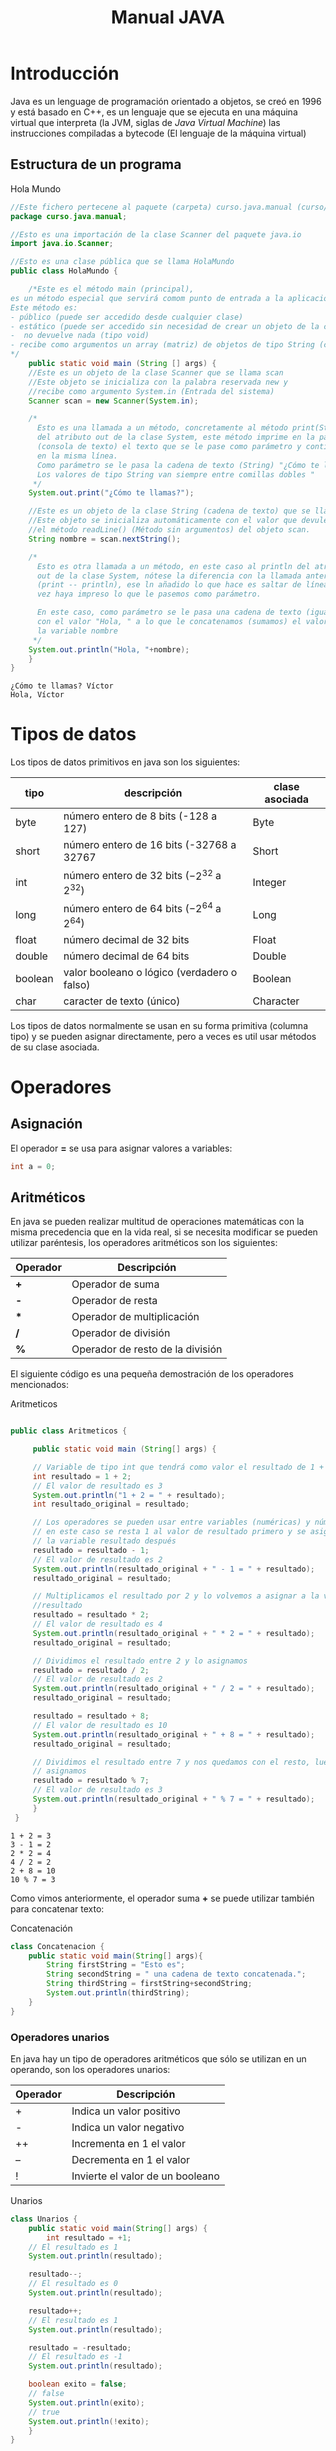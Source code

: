 #+TITLE: Manual JAVA
* Introducción
Java es un lenguage de programación orientado a objetos, se creó en 1996 y está basado en C++, es un lenguaje que se ejecuta en una máquina virtual que interpreta (la JVM, siglas de /Java Virtual Machine/) las instrucciones compiladas a bytecode (El lenguaje de la máquina virtual)
** Estructura de un programa

#+CAPTION: Hola Mundo
#+NAME: HolaMundo
#+BEGIN_SRC java :exports both :eval no-export
  //Este fichero pertecene al paquete (carpeta) curso.java.manual (curso/java/manual)
  package curso.java.manual;

  //Esto es una importación de la clase Scanner del paquete java.io
  import java.io.Scanner;

  //Esto es una clase pública que se llama HolaMundo
  public class HolaMundo {

      /*Este es el método main (principal), 
  es un método especial que servirá comom punto de entrada a la aplicación. 
  Este método es:
  - público (puede ser accedido desde cualquier clase)
  - estático (puede ser accedido sin necesidad de crear un objeto de la clase
  -  no devuelve nada (tipo void)
  - recibe como argumentos un array (matriz) de objetos de tipo String (cadena de texto)
  ,*/
      public static void main (String [] args) {
	  //Este es un objeto de la clase Scanner que se llama scan
	  //Este objeto se inicializa con la palabra reservada new y
	  //recibe como argumento System.in (Entrada del sistema)
	  Scanner scan = new Scanner(System.in);

	  /*
	    Esto es una llamada a un método, concretamente al método print(String)
	    del atributo out de la clase System, este método imprime en la pantalla
	    (consola de texto) el texto que se le pase como parámetro y continúa
	    en la misma línea.
	    Como parámetro se le pasa la cadena de texto (String) "¿Cómo te llamas?"
	    Los valores de tipo String van siempre entre comillas dobles "
	   ,*/
	  System.out.print("¿Cómo te llamas?");

	  //Este es un objeto de la clase String (cadena de texto) que se llama nombre.
	  //Este objeto se inicializa automáticamente con el valor que devuleve
	  //el método readLine() (Método sin argumentos) del objeto scan.
	  String nombre = scan.nextString();

	  /*
	    Esto es otra llamada a un método, en este caso al println del atributo
	    out de la clase System, nótese la diferencia con la llamada anterior
	    (print -- println), ese ln añadido lo que hace es saltar de línea una
	    vez haya impreso lo que le pasemos como parámetro.

	    En este caso, como parámetro se le pasa una cadena de texto (igual que antes)
	    con el valor "Hola, " a lo que le concatenamos (sumamos) el valor de 
	    la variable nombre
	   ,*/
	  System.out.println("Hola, "+nombre);
      }
  }
#+END_SRC

#+RESULTS: HolaMundo
: ¿Cómo te llamas? Víctor
: Hola, Víctor

* Tipos de datos
Los tipos de datos primitivos en java son los siguientes:
| tipo    | descripción                                     | clase asociada |
|---------+-------------------------------------------------+----------------|
| byte    | número entero de 8 bits (-128 a 127)            | Byte           |
| short   | número entero de 16 bits (-32768 a 32767        | Short          |
| int     | número entero de 32 bits ($-2^{32}$ a $2^{32}$) | Integer        |
| long    | número entero de 64 bits ($-2^{64}$ a $2^{64}$) | Long           |
| float   | número decimal de 32 bits                       | Float          |
| double  | número decimal de 64 bits                       | Double         |
| boolean | valor booleano o lógico (verdadero o falso)     | Boolean        |
| char    | caracter de texto (único)                       | Character      |
 

Los tipos de datos normalmente se usan en su forma primitiva (columna tipo) y se pueden asignar directamente, pero a veces es util usar métodos de su clase asociada.
* Operadores
** Asignación
El operador *=* se usa para asignar valores a variables:
#+BEGIN_SRC java :eval no-export
int a = 0;
#+END_SRC
** Aritméticos
En java se pueden realizar multitud de operaciones matemáticas con la misma precedencia que en la vida real, si se necesita modificar se pueden utilizar paréntesis, los operadores aritméticos son los siguientes:
| Operador | Descripción                      |
|----------+----------------------------------|
| *+*      | Operador de suma                 |
| *-*      | Operador de resta                |
| ***      | Operador de multiplicación       |
| */*      | Operador de división             |
| *%*      | Operador de resto de la división |

El siguiente código es una pequeña demostración de los operadores mencionados:

#+CAPTION: Aritmeticos
#+NAME: Aritmeticos
#+BEGIN_SRC java :exports both :eval no-export

 public class Aritmeticos {

      public static void main (String[] args) {

	  // Variable de tipo int que tendrá como valor el resultado de 1 + 2
	  int resultado = 1 + 2;
	  // El valor de resultado es 3
	  System.out.println("1 + 2 = " + resultado);
	  int resultado_original = resultado;

	  // Los operadores se pueden usar entre variables (numéricas) y números
	  // en este caso se resta 1 al valor de resultado primero y se asigna a
	  // la variable resultado después
	  resultado = resultado - 1;
	  // El valor de resultado es 2
	  System.out.println(resultado_original + " - 1 = " + resultado);
	  resultado_original = resultado;

	  // Multiplicamos el resultado por 2 y lo volvemos a asignar a la variable
	  //resultado
	  resultado = resultado * 2;
	  // El valor de resultado es 4
	  System.out.println(resultado_original + " * 2 = " + resultado);
	  resultado_original = resultado;

	  // Dividimos el resultado entre 2 y lo asignamos
	  resultado = resultado / 2;
	  // El valor de resultado es 2
	  System.out.println(resultado_original + " / 2 = " + resultado);
	  resultado_original = resultado;

	  resultado = resultado + 8;
	  // El valor de resultado es 10
	  System.out.println(resultado_original + " + 8 = " + resultado);
	  resultado_original = resultado;

	  // Dividimos el resultado entre 7 y nos quedamos con el resto, luego lo
	  // asignamos
	  resultado = resultado % 7;
	  // El valor de resultado es 3
	  System.out.println(resultado_original + " % 7 = " + resultado);
      }
  }
#+END_SRC

#+RESULTS: Aritmeticos
: 1 + 2 = 3
: 3 - 1 = 2
: 2 * 2 = 4
: 4 / 2 = 2
: 2 + 8 = 10
: 10 % 7 = 3

Como vimos anteriormente, el operador suma *+* se puede utilizar también para concatenar texto:

#+CAPTION: Concatenación
#+NAME: Concatenacion
#+BEGIN_SRC java :exports both :classname Concatenacion
class Concatenacion {
    public static void main(String[] args){
        String firstString = "Esto es";
        String secondString = " una cadena de texto concatenada.";
        String thirdString = firstString+secondString;
        System.out.println(thirdString);
    }
}
#+END_SRC


*** Operadores unarios
En java hay un tipo de operadores aritméticos que sólo se utilizan en un operando, son los operadores unarios:
| Operador | Descripción                      |
|----------+----------------------------------|
| +        | Indica un valor positivo         |
| -        | Indica un valor negativo         |
| ++       | Incrementa en 1 el valor         |
| --       | Decrementa en 1 el valor         |
| !        | Invierte el valor de un booleano |

#+CAPTION: Unarios
#+NAME: Unarios
#+BEGIN_SRC java :exports both :eval no-export
class Unarios {
    public static void main(String[] args) {
        int resultado = +1;
	// El resultado es 1
	System.out.println(resultado);

	resultado--;
	// El resultado es 0
	System.out.println(resultado);

	resultado++;
	// El resultado es 1
	System.out.println(resultado);

	resultado = -resultado;
	// El resultado es -1
	System.out.println(resultado);

	boolean exito = false;
	// false
	System.out.println(exito);
	// true
	System.out.println(!exito);
    }
}
#+END_SRC

#+RESULTS: Unarios
: 1
: 0
: 1
: -1
: false
: true

Los operadores de incremento y decremento (*++* y *--*) actuan de manera diferente dependiendo de si se ponen delante o detrás del valor a modificar, si se usan de manera prefija ~++variable~ el valor se incrementa primero y la variable se usa después (ya incrementada), si se usa de manera postfija ~variable++~ se utilizará el valor de la variable sin incrementar y luego se incrementará:

#+CAPTION: Prefijos y Postfijos
#+NAME: PrePost
#+BEGIN_SRC java :exports both :eval no-export
  class PrePost {
      public static void main(String[] args){
	  int i = 3;
	  i++;
	  // imprime 4
	  System.out.println(i);
	  ++i;			   
	  // imprime 5
	  System.out.println(i);
	  // imprime 6
	  System.out.println(++i);
	  // imprime 6
	  System.out.println(i++);
	  // imprime 7
	  System.out.println(i);
      }
  }
#+END_SRC

#+RESULTS: PrePost
: 4
: 5
: 6
: 6
: 7

** Lógicos
Son operadores que devuelven valores lógicos (verdadero o falso)
| Operador   | Descripción              |
|------------+--------------------------|
| ==         | igual que                |
| !=         | distinto que             |
| >          | mayor que                |
| >=         | mayor o igual que        |
| <          | menor que                |
| <=         | menor o igual que        |
| &&         | Y lógico                 |
| \vert\vert | Ó lógico                 |
| instanceof | Objeto pertenece a clase |

Normalmente estos operadores se utilizarán en sentencias que requieran un valor lógico, como los condicionales o los bucles, de los que hablaremos más adelante, en este ejemplo vemos como, en base a los valores 1 y 2, que operaciones se ejecutan y cuales no:

#+NAME: Comparacion
#+CAPTION: Comparación
#+BEGIN_SRC java :exports both :eval no-export
  class Comparacion {

      public static void main(String[] args){
	  int valor1 = 1;
	  int valor2 = 2;
	  System.out.println ("valor1="+valor1+", valor2="+valor2);
	  if(valor1 == valor2) {
	      System.out.println("valor1 == valor2 --> " + (valor1 == valor2));
	  }
	  if (valor1 != valor2) {
	      System.out.println("valor1 != valor2 --> " + (valor1 != valor2));
	  }
	  if (valor1 > valor2) {
	      System.out.println("valor1 > valor2 --> " + (valor1 > valor2));
	  }
	  if (valor1 < valor2) {
	      System.out.println("valor1 < valor2 --> " + (valor1 < valor2));
	  }
	  if (valor1 <= valor2) {
	      System.out.println("valor1 <= valor2 --> " + (valor1 <= valor2));
	  }
      }
  }
#+END_SRC

#+RESULTS: Comparacion
: valor1=1, valor2=2
: valor1 != valor2 --> true
: valor1 < valor2 --> true
: valor1 <= valor2 --> true

A veces es interesante comprobar si una comprobación cumple mas de una condición o si una sentencia se ejecutará si se cumple alguna de las condiciones posibles, es en este caso que utilizaremos los operadores lógicos ~&&~ y ~||~.

#+NAME: Condicionales
#+CAPTION: Operadores Condicionales
#+BEGIN_SRC java :exports both :eval no-export
  class Condicionales {

      public static void main(String[] args){
	  int valor1 = 1;
	  int valor2 = 2;
	  if((valor1 == 1) && (valor2 == 2))
	      System.out.println("valor1 es 1 AND (Y) valor2 es 2");
	  if((valor1 == 1) || (valor2 == 1))
	      System.out.println("valor1 es 1 OR (O) valor2 es 1");
      }
  }
#+END_SRC

#+RESULTS: Condicionales
: valor1 es 1 AND (Y) valor2 es 2
: valor1 es 1 OR (O) valor2 es 1

* Condicionales
En java tenemos principalmente dos estructuras condicionales, la primera es la que se compone con las sentencias ~if~ y ~else~, y la segunda es la sentencia ~switch~.

** if y else
La sentencia ~if~ se escribe de la siguiente manera:
#+BEGIN_SRC java :eval no-export
if (condicion) {
    proceso;
}
#+END_SRC
Donde ~condicion~ es un valor booleano (lógico), que puede ser una variable de tipo boolean, un valor ~true~ o ~false~ directamente, aunque no tuviera mucho sentido en este caso, o el resultado de una comparación como las que acabamos de ver.

Si la condición se cumple el ~proceso~ (que puede ser un número indeterminado de sentencias) se ejecuta, si no se cumple, no se ejecuta, decimos que se produce un salto condicional.

Hay veces que queremos que si se cumple una condición se ejecute un determinado código y, si no se cumple, otro, esto lo conseguimos con la sentencia ~else~ que tiene una forma parecida al ~if~, pero en este caso no se especifica condición, sino que la condición es que no se cumpla el ~if~.

#+BEGIN_SRC java :eval no-export
if (condicion) {
    proceso;
} else {
    otroProceso;
}
#+END_SRC

Puede suceder que queramos comprobar una cosa y luego, independientemente otra, en ese caso solo tendríamos que tener un ~if~ primero y, una vez cerrado, otro con otra condición, en ese caso serían sentencias independientes y no habría ningún problema, pero podemos querer comprobar algo y, si se cumple, otra cosa después, esto lo hacemos /anidando/ sentencias ~if~ o ~else~:
#+BEGIN_SRC java :eval no-export
if (condicion1) {
    proceso1;
    if (condicion2) {
        proceso2;
    }
    proceso3;
} else {
    if (condicion3) {
        proceso4;
    }
}
#+END_SRC

Si nos fijamos en el ~else~ (aunque esto puede ocurrir en cualquier otra parte, incluido el bloque del ~if~), podemos observar que, en caso de no cumplirse la ~condicion1~, podemos tener dentro otra estructura completa de sentencias ~if~ y cada una puede tener sus respectivos ~else~ y así indefinidamente, una manera de organizar mejor esté código es utilizando la sentencia compuesta ~else if~ que nos permite hacer varias comprobaciones sin aumentar el nivel de anidación, por ejemplo:

#+NAME: Elseif
#+CAPTION: Else-If
#+BEGIN_SRC java :exports both :classname Elseif
  class Elseif {
    public static void main (String [] args) {
      int val = 10;
      if (val == 0) {
	System.out.println("val = 0");
      } else if (val == 1) {
	System.out.println("val = 1");
      } else if (val == 2) {
	System.out.println("val = 2");
      } else if (val == 3) {
	System.out.println("val = 3");
      } else if (val == 4) {
	System.out.println("val = 4");
      } else if (val == 5) {
	System.out.println("val = 5");
      } else {
	System.out.println("val > 5");
      }
    }
  }
#+END_SRC

En este caso como el valor de la variable ~val~ es 10, pasaría por cada una de las condicione y, al no cumplirse, entraría por la sentencia ~else~ si hiciéramos esto anidando sentencias ~if~ y ~else~ el código se /iría/ muy a la derecha y sería más dificil de leer, pero aún tenemos otra sentencia que nos permite resolver estos problemas de una manera más elegante, la sentencia ~switch~.

** switch

El ejemplo anterior, escrito con una sentencia switch sería el siguiente:
#+CAPTION: Switch
#+NAME: Switch
#+BEGIN_SRC java :exports both :classname Switch
  class Switch {
      public static void main (String [] args) {
	int val = 10;
	switch(val) {
	case 0:
	  System.out.println("val = 0");
	  break;
	case 1:
	  System.out.println("val = 1");
	  break;
	case 2:
	  System.out.println("val = 2");
	  break;
	case 3:
	  System.out.println("val = 3");
	  break;
	case 4:
	  System.out.println("val = 4");
	  break;
	case 5:
	  System.out.println("val = 5");
	  break;
	default:
	  System.out.println("val > 5");
	}
      }
    }
#+END_SRC

Como se puede observar, el código es mucho más claro, tenemos una sola sentencia condicional, ~switch~, y esta, en base al valor que tenga la variable, entrará por un ~case~ o por otro y, en caso de que no coincida con ninguno, entrará por el ~default~. Si, por ejemplo, cambiásemos el valor de ~val~ a 3, la salida que nos mostraría el programa sería la siguiente:

: val = 3

Podemos observar también una sentencia que no habíamos visto antes, la sentencia ~break~, esta sentencia /rompe/ la ejecución del bloque en el que se encuentra, sería como ir a la llave de cierre, normalmente está desaconsejado su uso, pero en la sentencia ~switch~ es necesaria para cortar la ejecución donde nos interese, ya que, a diferencia de con las estructuras ~if-else~, que están englobadas con llaves que nos hacen de corte, los ~case~ y ~default~ son etiquetas, y no delimitan código, lo marcan. Veamos que pasa si no ponemos la sentencia ~break~ en un ~switch~.
#+CAPTION: Switch2
#+NAME: Switch2
#+BEGIN_SRC java :exports both :classname Switch2
  class Switch2 {
      public static void main (String [] args) {
	int val = 2;
	//Inicializamos un contador para saber por cuantos cases pasamos;
	int contador = 0;
	switch(val) {
	case 0:
	  contador++;
	case 1:
	  contador++;
	case 2:
	  contador++;
	case 3:
	  contador++;
	case 4:
	  contador++;
	case 5:
	  contador++;
	case 6:
	  contador++;
	case 7:
	  contador++;
	case 8:
	  contador++;
	case 9:
	  contador++;
	case 10:
	  contador++;
	  System.out.println("He pasado por "+contador+" cases. El número es menor o igual que 10");
	}
      }
    }
#+END_SRC

¿Qué ha pasado? El programa ha ejecutado todos los cases uno detrás de otro, ya que ninguno tenía una sentencia ~break~ para parar la ejecución y ha llegado hasta el último, donde ha imprimido el mensaje. Este ejemplo nos sirve también para ver que la etiqueta ~default~ no es imprescindible, como en la instrucción ~if~ no es imprescindible el ~else~, simplemente, si no se cumple ninguna de las condiciones contempladas, no se hará nada.

** Condicional ternario
Por último nos queda un último tipo de condicional, llamado ternario o de asignación, esta estructura nos permite asignar un valor a una variable en base al valor de otra y se escribe de la siguiente forma:

#+BEGIN_SRC java :eval no-export
  String miString = (condicion)?"condicion es verdadera":"condicion es falsa";
#+END_SRC

Analizando por partes tenemos, a la izquierda del igual, una declaración de variable de tipo ~String~ como las que hemos visto hasta ahora, a la derecha tenemos, primero una condición lógica (del mismo tipo que las que se usan en las sentencias ~if~, luego un signo de interrogación ~?~ que es el que nos indica que ese valor lógico no es para asignar a la variable, como hemos visto cuando asignábamos variables de tipo ~boolean~, sino que es la condición para asignar la variable, el siguiente valor ~"condicion es verdadera"~ es el valor que tomará la variable ~miString~ si ~(condicion)~ es verdadera. Luego encontramos un signo de dos puntos ~:~ que separa las condiciones verdadera y falsa y, por último ~"condicion el falsa"~ que, como se puede intuir, es el valor que tomará ~miString~ si ~(condicion)~ es falsa.

Este condicional puede ser escrito con sentencias ~if-else~ de la siguiente manera (el resultado del código será el mismo):

#+BEGIN_SRC java :eval no-export
  String miString;
  if (condicion) {
    miString = "condicion es verdadera";
  } else {
    miString = "condicion es falsa";
  }
#+END_SRC

La decisión de usar una u otra dependerá de si se prefiere legibilidad del código (ternaria) o comprensión más visual (if-else).

* Bucles
* Métodos
* Objetos

